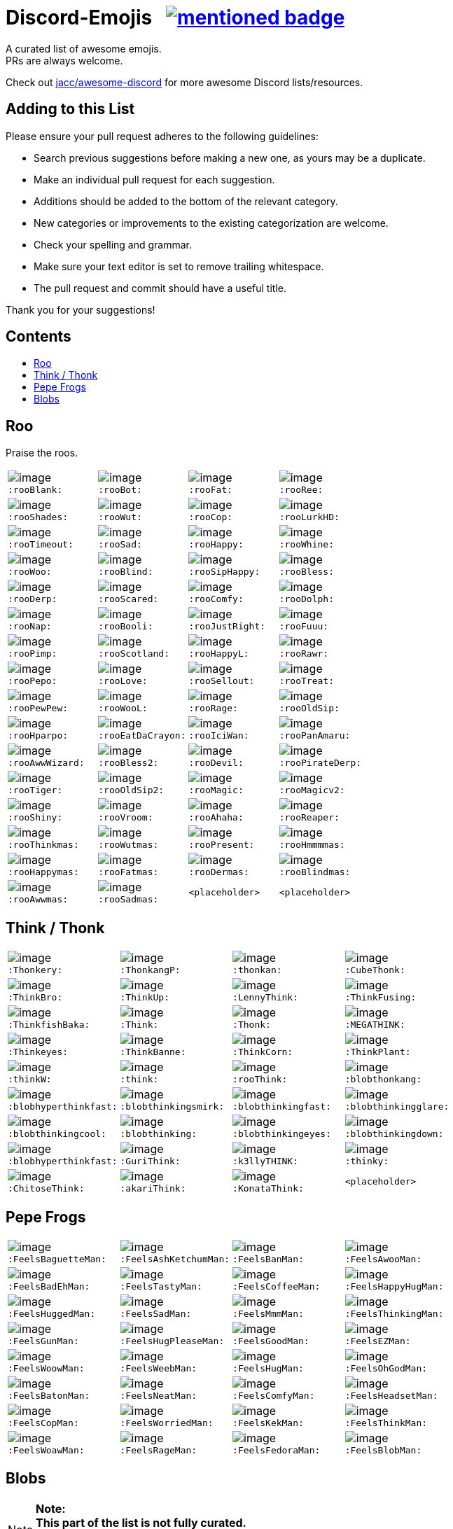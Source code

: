 :toc: macro
:toc-title:

[discrete]
[[discord-emojis]]
# Discord-Emojis {nbsp} image:https://awesome.re/mentioned-badge.svg[link=https://github.com/jacc/awesome-discord]

A curated list of awesome emojis. +
PRs are always welcome.

Check out https://github.com/jacc/awesome-discord[jacc/awesome-discord] for more awesome Discord lists/resources.

[discrete]
[[contributing]]
## Adding to this List

Please ensure your pull request adheres to the following guidelines:

- Search previous suggestions before making a new one, as yours may be a duplicate.
- Make an individual pull request for each suggestion.
- Additions should be added to the bottom of the relevant category.
- New categories or improvements to the existing categorization are welcome.
- Check your spelling and grammar.
- Make sure your text editor is set to remove trailing whitespace.
- The pull request and commit should have a useful title.

Thank you for your suggestions!

[discrete]
[[contents]]
## Contents
toc::[]

[[roo]]
## Roo

Praise the roos.

[halign="center",valign="middle",cols="^,^,^,^"]
|=======================================================================
|image:https://cdn.discordapp.com/emojis/353244916307984386.png[image] + 
`:rooBlank:`
|image:https://cdn.discordapp.com/emojis/353244939473125386.png[image] + 
`:rooBot:`
|image:https://cdn.discordapp.com/emojis/353244959534743555.png[image] + 
`:rooFat:`
|image:https://cdn.discordapp.com/emojis/353245022449172480.png[image] + 
`:rooRee:`
|image:https://cdn.discordapp.com/emojis/353245073150050324.png[image] + 
`:rooShades:`
|image:https://cdn.discordapp.com/emojis/353245119589122048.png[image] + 
`:rooWut:`
|image:https://cdn.discordapp.com/emojis/353245286803439618.png[image] + 
`:rooCop:`
|image:https://cdn.discordapp.com/emojis/353245305535332352.png[image] + 
`:rooLurkHD:`
|image:https://cdn.discordapp.com/emojis/353245343040667650.png[image] + 
`:rooTimeout:`
|image:https://cdn.discordapp.com/emojis/353245423219245056.png[image] + 
`:rooSad:`
|image:https://cdn.discordapp.com/emojis/353245434069909506.png[image] + 
`:rooHappy:`
|image:https://cdn.discordapp.com/emojis/353245452872712195.png[image] + 
`:rooWhine:`
|image:https://cdn.discordapp.com/emojis/353245495319199757.png[image] + 
`:rooWoo:`
|image:https://cdn.discordapp.com/emojis/353245533839818756.png[image] + 
`:rooBlind:`
|image:https://cdn.discordapp.com/emojis/353245585165516800.png[image] + 
`:rooSipHappy:`
|image:https://cdn.discordapp.com/emojis/353245612424298496.png[image] + 
`:rooBless:`
|image:https://cdn.discordapp.com/emojis/353245797024006154.png[image] + 
`:rooDerp:`
|image:https://cdn.discordapp.com/emojis/353245820629417994.png[image] + 
`:rooScared:`
|image:https://cdn.discordapp.com/emojis/353245837373079553.png[image] + 
`:rooComfy:`
|image:https://cdn.discordapp.com/emojis/353245858881470466.png[image] + 
`:rooDolph:`
|image:https://cdn.discordapp.com/emojis/353246379705106454.png[image] + 
`:rooNap:`
|image:https://cdn.discordapp.com/emojis/353246394070335491.png[image] + 
`:rooBooli:`
|image:https://cdn.discordapp.com/emojis/353247038802100225.png[image] + 
`:rooJustRight:`
|image:https://cdn.discordapp.com/emojis/353247047966654464.png[image] + 
`:rooFuuu:`
|image:https://cdn.discordapp.com/emojis/353247084935118859.png[image] + 
`:rooPimp:`
|image:https://cdn.discordapp.com/emojis/353247093290434560.png[image] + 
`:rooScotland:`
|image:https://cdn.discordapp.com/emojis/353248269218086922.png[image] + 
`:rooHappyL:`
|image:https://cdn.discordapp.com/emojis/354539217495261184.png[image] + 
`:rooRawr:`
|image:https://cdn.discordapp.com/emojis/361899970896592907.png[image] + 
`:rooPepo:`
|image:https://cdn.discordapp.com/emojis/361899978282762251.png[image] + 
`:rooLove:`
|image:https://cdn.discordapp.com/emojis/361899984502915082.png[image] + 
`:rooSellout:`
|image:https://cdn.discordapp.com/emojis/361899990907355154.png[image] + 
`:rooTreat:`
|image:https://cdn.discordapp.com/emojis/361900005872762880.png[image] + 
`:rooPewPew:`
|image:https://cdn.discordapp.com/emojis/361902674016206848.png[image] + 
`:rooWooL:`
|image:https://cdn.discordapp.com/emojis/362969304985108480.png[image] + 
`:rooRage:`
|image:https://cdn.discordapp.com/emojis/362969311565971456.png[image] + 
`:rooOldSip:`
|image:https://cdn.discordapp.com/emojis/362969326762065920.png[image] + 
`:rooHparpo:`
|image:https://cdn.discordapp.com/emojis/362969333636268034.png[image] + 
`:rooEatDaCrayon:`
|image:https://cdn.discordapp.com/emojis/362969747769262083.png[image] + 
`:rooIciWan:`
|image:https://cdn.discordapp.com/emojis/363334519371071488.png[image] + 
`:rooPanAmaru:`
|image:https://cdn.discordapp.com/emojis/366553230013890560.png[image] + 
`:rooAwwWizard:`
|image:https://cdn.discordapp.com/emojis/366553239572971531.png[image] + 
`:rooBless2:`
|image:https://cdn.discordapp.com/emojis/366553247466651648.png[image] + 
`:rooDevil:`
|image:https://cdn.discordapp.com/emojis/366553268362674176.png[image] + 
`:rooPirateDerp:`
|image:https://cdn.discordapp.com/emojis/368491849641492480.png[image] + 
`:rooTiger:`
|image:https://cdn.discordapp.com/emojis/368911036759408653.png[image] + 
`:rooOldSip2:`
|image:https://cdn.discordapp.com/emojis/373818877643063297.png[image] + 
`:rooMagic:`
|image:https://cdn.discordapp.com/emojis/373818884756602891.png[image] + 
`:rooMagicv2:`
|image:https://cdn.discordapp.com/emojis/373818902372941846.png[image] + 
`:rooShiny:`
|image:https://cdn.discordapp.com/emojis/373818927060615168.png[image] + 
`:rooVroom:`
|image:https://cdn.discordapp.com/emojis/373818935361011723.png[image] + 
`:rooAhaha:`
|image:https://cdn.discordapp.com/emojis/373819051438374912.png[image] + 
`:rooReaper:`
|image:https://cdn.discordapp.com/emojis/383334053434359810.png[image] +
`:rooThinkmas:`
|image:https://cdn.discordapp.com/emojis/383334062343061508.png[image] +
`:rooWutmas:`
|image:https://cdn.discordapp.com/emojis/383326395725512714.png[image] +
`:rooPresent:`
|image:https://cdn.discordapp.com/emojis/383333998488715275.png[image] +
`:rooHmmmmas:`
|image:https://cdn.discordapp.com/emojis/383333984232275968.png[image] +
`:rooHappymas:`
|image:https://cdn.discordapp.com/emojis/383333977836224513.png[image] +
`:rooFatmas:`
|image:https://cdn.discordapp.com/emojis/383333970114248704.png[image] +
`:rooDermas:`
|image:https://cdn.discordapp.com/emojis/383333962963222550.png[image] +
`:rooBlindmas:`
|image:https://cdn.discordapp.com/emojis/383333952376799232.png[image] +
`:rooAwwmas:`
|image:https://cdn.discordapp.com/emojis/383334454204301312.png[image] +
`:rooSadmas:`
|`<placeholder>`
|`<placeholder>`
|=======================================================================

[[think]]
## Think / Thonk

[halign="center",valign="middle",cols="^,^,^,^"]
|=======================================================================
|image:https://cdn.discordapp.com/emojis/258419248202907650.png[image] + 
`:Thonkery:`
|image:https://cdn.discordapp.com/emojis/273748297309749258.png[image] + 
`:ThonkangP:`
|image:https://cdn.discordapp.com/emojis/299602199363846146.png[image] + 
`:thonkan:`
|image:https://cdn.discordapp.com/emojis/309374522442776577.png[image] + 
`:CubeThonk:`
|image:https://cdn.discordapp.com/emojis/309374525026467842.png[image] + 
`:ThinkBro:`
|image:https://cdn.discordapp.com/emojis/309374526263656449.png[image] + 
`:ThinkUp:`
|image:https://cdn.discordapp.com/emojis/309374527102517258.png[image] + 
`:LennyThink:`
|image:https://cdn.discordapp.com/emojis/309374527484329984.png[image] + 
`:ThinkFusing:`
|image:https://cdn.discordapp.com/emojis/353903871820693506.png[image] + 
`:ThinkfishBaka:`
|image:https://cdn.discordapp.com/emojis/356705655836508161.png[image] + 
`:Think:`
|image:https://cdn.discordapp.com/emojis/356936480221954048.png[image] + 
`:Thonk:`
|image:https://cdn.discordapp.com/emojis/356940908136235008.png[image] + 
`:MEGATHINK:`
|image:https://cdn.discordapp.com/emojis/356940986104152065.png[image] + 
`:Thinkeyes:`
|image:https://cdn.discordapp.com/emojis/359150978101936160.png[image] + 
`:ThinkBanne:`
|image:https://cdn.discordapp.com/emojis/359795335884832778.png[image] + 
`:ThinkCorn:`
|image:https://cdn.discordapp.com/emojis/362502581634859009.png[image] + 
`:ThinkPlant:`
|image:https://cdn.discordapp.com/emojis/368319852060082178.png[image] + 
`:thinkW:`
|image:https://cdn.discordapp.com/emojis/358589289090514954.png[image] + 
`:think:`
|image:https://cdn.discordapp.com/emojis/376427952705110016.png[image] + 
`:rooThink:`
|image:https://cdn.discordapp.com/emojis/317006804808630293.png[image] + 
`:blobthonkang:`
|image:https://cdn.discordapp.com/emojis/317006806310191115.png[image] + 
`:blobhyperthinkfast:`
|image:https://cdn.discordapp.com/emojis/317006497978777621.png[image] + 
`:blobthinkingsmirk:`
|image:https://cdn.discordapp.com/emojis/317006502072287243.png[image] + 
`:blobthinkingfast:`
|image:https://cdn.discordapp.com/emojis/317006960161718273.png[image] + 
`:blobthinkingglare:`
|image:https://cdn.discordapp.com/emojis/317006649061801994.png[image] + 
`:blobthinkingcool:`
|image:https://cdn.discordapp.com/emojis/317006653285203978.png[image] + 
`:blobthinking:`
|image:https://cdn.discordapp.com/emojis/317006654803673109.png[image] + 
`:blobthinkingeyes:`
|image:https://cdn.discordapp.com/emojis/317006658670690305.png[image] + 
`:blobthinkingdown:`
|image:https://cdn.discordapp.com/emojis/357765371790491660.png[image] + 
`:blobhyperthinkfast:`
|image:https://cdn.discordapp.com/emojis/328161917493313546.png[image] + 
`:GuriThink:`
|image:https://cdn.discordapp.com/emojis/341946932639432704.png[image] + 
`:k3llyTHINK:`
|image:https://cdn.discordapp.com/emojis/283560481602535425.png[image] + 
`:thinky:`
|image:https://cdn.discordapp.com/emojis/278973234597199873.png[image] + 
`:ChitoseThink:`
|image:https://cdn.discordapp.com/emojis/356733130914267137.png[image] + 
`:akariThink:`
|image:https://cdn.discordapp.com/emojis/301100095838093322.png[image] + 
`:KonataThink:`
|`<placeholder>`
|=======================================================================


[[pepe-frogs]]
## Pepe Frogs

[halign="center",valign="middle",cols="^,^,^,^"]
|=======================================================================
|image:https://cdn.discordapp.com/emojis/357513102444593152.png[image] + 
`:FeelsBaguetteMan:`
|image:https://cdn.discordapp.com/emojis/357513102570553354.png[image] + 
`:FeelsAshKetchumMan:`
|image:https://cdn.discordapp.com/emojis/357513105665818627.png[image] + 
`:FeelsBanMan:`
|image:https://cdn.discordapp.com/emojis/357513110183084045.png[image] + 
`:FeelsAwooMan:`
|image:https://cdn.discordapp.com/emojis/357513110531211265.png[image] + 
`:FeelsBadEhMan:`
|image:https://cdn.discordapp.com/emojis/357513130089250820.png[image] + 
`:FeelsTastyMan:`
|image:https://cdn.discordapp.com/emojis/357513130852483074.png[image] + 
`:FeelsCoffeeMan:`
|image:https://cdn.discordapp.com/emojis/357513133264207882.png[image] + 
`:FeelsHappyHugMan:`
|image:https://cdn.discordapp.com/emojis/357513133339705345.png[image] + 
`:FeelsHuggedMan:`
|image:https://cdn.discordapp.com/emojis/357513135722332161.png[image] + 
`:FeelsSadMan:`
|image:https://cdn.discordapp.com/emojis/357513135831253002.png[image] + 
`:FeelsMmmMan:`
|image:https://cdn.discordapp.com/emojis/357513136074522624.png[image] + 
`:FeelsThinkingMan:`
|image:https://cdn.discordapp.com/emojis/357513136208740353.png[image] + 
`:FeelsGunMan:`
|image:https://cdn.discordapp.com/emojis/357513136460398596.png[image] + 
`:FeelsHugPleaseMan:`
|image:https://cdn.discordapp.com/emojis/357513136460529665.png[image] + 
`:FeelsGoodMan:`
|image:https://cdn.discordapp.com/emojis/357513136527376384.png[image] + 
`:FeelsEZMan:`
|image:https://cdn.discordapp.com/emojis/357513136925966336.png[image] + 
`:FeelsWoowMan:`
|image:https://cdn.discordapp.com/emojis/357513137164910595.png[image] + 
`:FeelsWeebMan:`
|image:https://cdn.discordapp.com/emojis/357513137270030336.png[image] + 
`:FeelsHugMan:`
|image:https://cdn.discordapp.com/emojis/357513138079268875.png[image] + 
`:FeelsOhGodMan:`
|image:https://cdn.discordapp.com/emojis/357513139270713347.png[image] + 
`:FeelsBatonMan:`
|image:https://cdn.discordapp.com/emojis/357513139320913932.png[image] + 
`:FeelsNeatMan:`
|image:https://cdn.discordapp.com/emojis/357513139367051265.png[image] + 
`:FeelsComfyMan:`
|image:https://cdn.discordapp.com/emojis/357513139484360705.png[image] + 
`:FeelsHeadsetMan:`
|image:https://cdn.discordapp.com/emojis/357513139560120330.png[image] + 
`:FeelsCopMan:`
|image:https://cdn.discordapp.com/emojis/357513139610320896.png[image] + 
`:FeelsWorriedMan:`
|image:https://cdn.discordapp.com/emojis/357513139627229185.png[image] + 
`:FeelsKekMan:`
|image:https://cdn.discordapp.com/emojis/357513139698532352.png[image] + 
`:FeelsThinkMan:`
|image:https://cdn.discordapp.com/emojis/357513139786481665.png[image] + 
`:FeelsWoawMan:`
|image:https://cdn.discordapp.com/emojis/357513139979550745.png[image] + 
`:FeelsRageMan:`
|image:https://cdn.discordapp.com/emojis/357513140629536768.png[image] + 
`:FeelsFedoraMan:`
|image:https://cdn.discordapp.com/emojis/357518422763896834.png[image] + 
`:FeelsBlobMan:`
|=======================================================================

[[blobs]]
## Blobs

[NOTE]
**Note:** +
**This part of the list is not fully curated.** +
It's an automated export of various blob servers. +
The table might contain duplicates or unrelated emojis.

[halign="center",valign="middle",cols="^,^,^,^"]
|=======================================================================
|image:https://cdn.discordapp.com/emojis/335226080426328065.png[image] + 
`:blobgroot:`
|image:https://cdn.discordapp.com/emojis/335226210315665409.png[image] + 
`:mangoblob:`
|image:https://cdn.discordapp.com/emojis/335226249515368458.png[image] + 
`:drublob:`
|image:https://cdn.discordapp.com/emojis/335226331241512961.png[image] + 
`:titusblob:`
|image:https://cdn.discordapp.com/emojis/350368081530322954.png[image] + 
`:poliblob:`
|image:https://cdn.discordapp.com/emojis/353149848884609025.png[image] + 
`:linkblob:`
|image:https://cdn.discordapp.com/emojis/353911718088278016.png[image] + 
`:totoblob:`
|image:https://cdn.discordapp.com/emojis/363774965046312960.png[image] + 
`:ratchetblob:`
|image:https://cdn.discordapp.com/emojis/363781565861462026.png[image] + 
`:arcablob:`
|image:https://cdn.discordapp.com/emojis/364746960474865664.png[image] + 
`:catbugblob:`
|image:https://cdn.discordapp.com/emojis/366605308979838988.png[image] + 
`:cupblob:`
|image:https://cdn.discordapp.com/emojis/366605311022202881.png[image] + 
`:mugblob:`
|image:https://cdn.discordapp.com/emojis/376757754335068160.png[image] + 
`:jackoblob:`
|image:https://cdn.discordapp.com/emojis/376757795166355468.png[image] + 
`:batleft:`
|image:https://cdn.discordapp.com/emojis/376757797154455553.png[image] + 
`:batblob:`
|image:https://cdn.discordapp.com/emojis/376757797871943681.png[image] + 
`:batright:`
|image:https://cdn.discordapp.com/emojis/306548605622157312.png[image] + 
`:blobbit:`
|image:https://cdn.discordapp.com/emojis/306548623120924672.png[image] + 
`:blobpenguin:`
|image:https://cdn.discordapp.com/emojis/306548827337523201.png[image] + 
`:shuublob:`
|image:https://cdn.discordapp.com/emojis/306548865174077451.png[image] + 
`:blobliz:`
|image:https://cdn.discordapp.com/emojis/306566673161519115.png[image] + 
`:jessblob:`
|image:https://cdn.discordapp.com/emojis/306614926405795840.png[image] + 
`:falcoblob:`
|image:https://cdn.discordapp.com/emojis/307957561494077440.png[image] + 
`:blobcil:`
|image:https://cdn.discordapp.com/emojis/312043908244701184.png[image] + 
`:thrallblob:`
|image:https://cdn.discordapp.com/emojis/318083381621424128.png[image] + 
`:dannyblob:`
|image:https://cdn.discordapp.com/emojis/320028541787963392.png[image] + 
`:jayblob:`
|image:https://cdn.discordapp.com/emojis/325610779783069696.png[image] + 
`:blobpaca:`
|image:https://cdn.discordapp.com/emojis/326447700734378000.png[image] + 
`:blobfruit:`
|image:https://cdn.discordapp.com/emojis/326463419840724993.png[image] + 
`:blobjiji:`
|image:https://cdn.discordapp.com/emojis/330111142770769921.png[image] + 
`:winnieblob:`
|image:https://cdn.discordapp.com/emojis/335222568237793280.png[image] + 
`:loonblob:`
|image:https://cdn.discordapp.com/emojis/335864679249346561.png[image] + 
`:mochi:`
|image:https://cdn.discordapp.com/emojis/335864726703570944.png[image] + 
`:glassbroc:`
|image:https://cdn.discordapp.com/emojis/353149646056456203.png[image] + 
`:targetblob:`
|image:https://cdn.discordapp.com/emojis/353881812399030282.png[image] + 
`:bobablob:`
|image:https://cdn.discordapp.com/emojis/365249545640345612.png[image] + 
`:moogleblob:`
|image:https://cdn.discordapp.com/emojis/376765506100789259.png[image] + 
`:snowflakeblob:`
|image:https://cdn.discordapp.com/emojis/376765556017332226.png[image] + 
`:polarblob:`
|image:https://cdn.discordapp.com/emojis/376765556835221514.png[image] + 
`:polarblobangry:`
|image:https://cdn.discordapp.com/emojis/376765600199999490.png[image] + 
`:snowmanblob:`
|image:https://cdn.discordapp.com/emojis/376765600766361600.png[image] + 
`:pengoblob:`
|image:https://cdn.discordapp.com/emojis/357766488909676545.png[image] + 
`:googlemuscleL:`
|image:https://cdn.discordapp.com/emojis/357766488993562627.png[image] + 
`:googlepenguin:`
|image:https://cdn.discordapp.com/emojis/357766489027117057.png[image] + 
`:googlecatheart:`
|image:https://cdn.discordapp.com/emojis/357766489073254412.png[image] + 
`:googlemuscleR:`
|image:https://cdn.discordapp.com/emojis/357766489094357003.png[image] + 
`:googlefire:`
|image:https://cdn.discordapp.com/emojis/357766489127911425.png[image] + 
`:googlewhale:`
|image:https://cdn.discordapp.com/emojis/357766489153077249.png[image] + 
`:pusheenblob:`
|image:https://cdn.discordapp.com/emojis/357766489278775306.png[image] + 
`:googlecake:`
|image:https://cdn.discordapp.com/emojis/357766489291620353.png[image] + 
`:nellyblob:`
|image:https://cdn.discordapp.com/emojis/357766489333563392.png[image] + 
`:kirbyblob:`
|image:https://cdn.discordapp.com/emojis/357766489346015232.png[image] + 
`:googleghost:`
|image:https://cdn.discordapp.com/emojis/357766489346015243.png[image] + 
`:blobpatrol:`
|image:https://cdn.discordapp.com/emojis/357766489383763968.png[image] + 
`:googlerabbit:`
|image:https://cdn.discordapp.com/emojis/357766489392152576.png[image] + 
`:googleturtle:`
|image:https://cdn.discordapp.com/emojis/357766489400410112.png[image] + 
`:wumpusblob:`
|image:https://cdn.discordapp.com/emojis/357766489433964544.png[image] + 
`:googlesnake:`
|image:https://cdn.discordapp.com/emojis/357766489501335552.png[image] + 
`:blobninja:`
|image:https://cdn.discordapp.com/emojis/357766489518112769.png[image] + 
`:googlesheep:`
|image:https://cdn.discordapp.com/emojis/357766489564119050.png[image] + 
`:googleredheart:`
|image:https://cdn.discordapp.com/emojis/357766489639747585.png[image] + 
`:blobross:`
|image:https://cdn.discordapp.com/emojis/357766489656393728.png[image] + 
`:bloboro:`
|image:https://cdn.discordapp.com/emojis/357766489756925952.png[image] + 
`:googlebee:`
|image:https://cdn.discordapp.com/emojis/357766489920634880.png[image] + 
`:nikoblob:`
|image:https://cdn.discordapp.com/emojis/357766489950126080.png[image] + 
`:googleblueheart:`
|image:https://cdn.discordapp.com/emojis/343465433833275403.png[image] + 
`:GreenTick:`
|image:https://cdn.discordapp.com/emojis/343465434055704576.png[image] + 
`:RedTick:`
|image:https://cdn.discordapp.com/emojis/357765371325054977.png[image] + 
`:blobpats:`
|image:https://cdn.discordapp.com/emojis/357765371404484609.png[image] + 
`:blobcheer:`
|image:https://cdn.discordapp.com/emojis/357765371563868171.png[image] + 
`:blobnomcookie:`
|image:https://cdn.discordapp.com/emojis/357765371568324620.png[image] + 
`:blobkissheart:`
|image:https://cdn.discordapp.com/emojis/357765371593490432.png[image] + 
`:blobblush:`
|image:https://cdn.discordapp.com/emojis/357765371639365634.png[image] + 
`:blobfacepalm:`
|image:https://cdn.discordapp.com/emojis/357765371723513858.png[image] + 
`:blobowo:`
|image:https://cdn.discordapp.com/emojis/357765371727708161.png[image] + 
`:blobwaitwhat:`
|image:https://cdn.discordapp.com/emojis/357765371731902465.png[image] + 
`:FeelsBlobMan:`
|image:https://cdn.discordapp.com/emojis/357765371748679681.png[image] + 
`:blobsweats:`
|image:https://cdn.discordapp.com/emojis/357765371769651201.png[image] + 
`:blobhammer:`
|image:https://cdn.discordapp.com/emojis/357765371773714433.png[image] + 
`:blobwoah:`
|image:https://cdn.discordapp.com/emojis/357765371777908736.png[image] + 
`:blobmelt:`
|image:https://cdn.discordapp.com/emojis/357765371781971969.png[image] + 
`:blobnom:`
|image:https://cdn.discordapp.com/emojis/357765371790491660.png[image] + 
`:blobhyperthinkfast:`
|image:https://cdn.discordapp.com/emojis/357765371790491668.png[image] + 
`:notlikeblob:`
|image:https://cdn.discordapp.com/emojis/357765371790491669.png[image] + 
`:blobthinkingeyes:`
|image:https://cdn.discordapp.com/emojis/357765371807399939.png[image] + 
`:thinkingwithblobs:`
|image:https://cdn.discordapp.com/emojis/357765371832303618.png[image] + 
`:blobsob:`
|image:https://cdn.discordapp.com/emojis/357765371857469440.png[image] + 
`:rainblob:`
|image:https://cdn.discordapp.com/emojis/357765371857469451.png[image] + 
`:blobwave:`
|image:https://cdn.discordapp.com/emojis/357765371861663744.png[image] + 
`:blobpolice:`
|image:https://cdn.discordapp.com/emojis/357765371895349251.png[image] + 
`:bloblul:`
|image:https://cdn.discordapp.com/emojis/357765371945680896.png[image] + 
`:blobnervous:`
|image:https://cdn.discordapp.com/emojis/357765371945811978.png[image] + 
`:blobuwu:`
|image:https://cdn.discordapp.com/emojis/357765371962589185.png[image] + 
`:blobthinkingfast:`
|image:https://cdn.discordapp.com/emojis/357765371970715648.png[image] + 
`:blobglare:`
|image:https://cdn.discordapp.com/emojis/357765371970977792.png[image] + 
`:blobderpy:`
|image:https://cdn.discordapp.com/emojis/357765371987623936.png[image] + 
`:blobhyperthink:`
|image:https://cdn.discordapp.com/emojis/357765372050538496.png[image] + 
`:blobpopcorn:`
|image:https://cdn.discordapp.com/emojis/357765372109389824.png[image] + 
`:blobthinkingglare:`
|image:https://cdn.discordapp.com/emojis/357765372138749952.png[image] + 
`:blobthinking:`
|image:https://cdn.discordapp.com/emojis/357765372172042241.png[image] + 
`:blobthonkang:`
|image:https://cdn.discordapp.com/emojis/357765372281225226.png[image] + 
`:blobshrug:`
|image:https://cdn.discordapp.com/emojis/357765372742467594.png[image] + 
`:blobthinkingdown:`
|image:https://cdn.discordapp.com/emojis/357765372742598656.png[image] + 
`:blob0w0:`
|image:https://cdn.discordapp.com/emojis/357765372813901824.png[image] + 
`:blobokhand:`
|image:https://cdn.discordapp.com/emojis/357767364118315008.png[image] + 
`:bolb:`
|image:https://cdn.discordapp.com/emojis/357766406088949761.png[image] + 
`:blobconfounded:`
|image:https://cdn.discordapp.com/emojis/357766406131023873.png[image] + 
`:blobdetective:`
|image:https://cdn.discordapp.com/emojis/357766406139281409.png[image] + 
`:blobbandage:`
|image:https://cdn.discordapp.com/emojis/357766406265241601.png[image] + 
`:blobexpressionless:`
|image:https://cdn.discordapp.com/emojis/357766406273761281.png[image] + 
`:blobdancer:`
|image:https://cdn.discordapp.com/emojis/357766406332481558.png[image] + 
`:blobsneezing:`
|image:https://cdn.discordapp.com/emojis/357766406390939650.png[image] + 
`:blobzippermouth:`
|image:https://cdn.discordapp.com/emojis/357766406391201793.png[image] + 
`:blobdead:`
|image:https://cdn.discordapp.com/emojis/357766406433013763.png[image] + 
`:blobhero:`
|image:https://cdn.discordapp.com/emojis/357766406433013771.png[image] + 
`:blobawkward:`
|image:https://cdn.discordapp.com/emojis/357766406462373897.png[image] + 
`:blobdevil:`
|image:https://cdn.discordapp.com/emojis/357766406495928323.png[image] + 
`:blobkissblush:`
|image:https://cdn.discordapp.com/emojis/357766406508511233.png[image] + 
`:blobnomouth:`
|image:https://cdn.discordapp.com/emojis/357766406525419520.png[image] + 
`:blobkiss:`
|image:https://cdn.discordapp.com/emojis/357766406529482753.png[image] + 
`:blobthumbsdown:`
|image:https://cdn.discordapp.com/emojis/357766406538002432.png[image] + 
`:blobfistbumpL:`
|image:https://cdn.discordapp.com/emojis/357766406554648579.png[image] + 
`:blobpoliceangry:`
|image:https://cdn.discordapp.com/emojis/357766406563168266.png[image] + 
`:blobmoustache:`
|image:https://cdn.discordapp.com/emojis/357766406567100416.png[image] + 
`:blobdrool:`
|image:https://cdn.discordapp.com/emojis/357766406567231488.png[image] + 
`:blobonfire:`
|image:https://cdn.discordapp.com/emojis/357766406592266240.png[image] + 
`:blobpin:`
|image:https://cdn.discordapp.com/emojis/357766406600785921.png[image] + 
`:blobunsure:`
|image:https://cdn.discordapp.com/emojis/357766406613237760.png[image] + 
`:blobeyes:`
|image:https://cdn.discordapp.com/emojis/357766406613368832.png[image] + 
`:blobsleepless:`
|image:https://cdn.discordapp.com/emojis/357766406655311873.png[image] + 
`:blobcouncil:`
|image:https://cdn.discordapp.com/emojis/357766406676414464.png[image] + 
`:blobsurprised:`
|image:https://cdn.discordapp.com/emojis/357766406676414465.png[image] + 
`:blobparty:`
|image:https://cdn.discordapp.com/emojis/357766406684803072.png[image] + 
`:blobwizard:`
|image:https://cdn.discordapp.com/emojis/357766406693191680.png[image] + 
`:blobflushed:`
|image:https://cdn.discordapp.com/emojis/357766406781140992.png[image] + 
`:photoblob:`
|image:https://cdn.discordapp.com/emojis/357766406785204224.png[image] + 
`:blobcowboy:`
|image:https://cdn.discordapp.com/emojis/357766406785204225.png[image] + 
`:blobteefs:`
|image:https://cdn.discordapp.com/emojis/357766406789398539.png[image] + 
`:blobidea:`
|image:https://cdn.discordapp.com/emojis/357766406818758656.png[image] + 
`:blobshh:`
|image:https://cdn.discordapp.com/emojis/357766406844055552.png[image] + 
`:blobhighfive:`
|image:https://cdn.discordapp.com/emojis/357766406873546753.png[image] + 
`:blobwhistle:`
|image:https://cdn.discordapp.com/emojis/357766406978273281.png[image] + 
`:blobthinkingsmirk:`
|image:https://cdn.discordapp.com/emojis/357766407120879616.png[image] + 
`:blobthump:`
|image:https://cdn.discordapp.com/emojis/357766407120879617.png[image] + 
`:blobnerd:`
|image:https://cdn.discordapp.com/emojis/357766407272005632.png[image] + 
`:gentleblob:`
|image:https://cdn.discordapp.com/emojis/357765830664126465.png[image] + 
`:blobastonished:`
|image:https://cdn.discordapp.com/emojis/357765830685097985.png[image] + 
`:blobcouple:`
|image:https://cdn.discordapp.com/emojis/357765830743687169.png[image] + 
`:blobhearteyes:`
|image:https://cdn.discordapp.com/emojis/357765830781435906.png[image] + 
`:blobunamused:`
|image:https://cdn.discordapp.com/emojis/357765830890618882.png[image] + 
`:blobneutral:`
|image:https://cdn.discordapp.com/emojis/357765830890749953.png[image] + 
`:blobugh:`
|image:https://cdn.discordapp.com/emojis/357765830898876417.png[image] + 
`:blobfrowningbig:`
|image:https://cdn.discordapp.com/emojis/357765830919847940.png[image] + 
`:blobtriumph:`
|image:https://cdn.discordapp.com/emojis/357765830953664513.png[image] + 
`:blobsmileopenmouth2:`
|image:https://cdn.discordapp.com/emojis/357765830962053121.png[image] + 
`:blobfearful:`
|image:https://cdn.discordapp.com/emojis/357765830991282178.png[image] + 
`:blobtongue:`
|image:https://cdn.discordapp.com/emojis/357765831012122626.png[image] + 
`:blobopenmouth:`
|image:https://cdn.discordapp.com/emojis/357765831016579072.png[image] + 
`:blobcool:`
|image:https://cdn.discordapp.com/emojis/357765831020642305.png[image] + 
`:blobnogood:`
|image:https://cdn.discordapp.com/emojis/357765831041613825.png[image] + 
`:blobsmirk:`
|image:https://cdn.discordapp.com/emojis/357765831058259979.png[image] + 
`:blobok:`
|image:https://cdn.discordapp.com/emojis/357765831071105024.png[image] + 
`:blobbowing:`
|image:https://cdn.discordapp.com/emojis/357765831071105025.png[image] + 
`:blobpray:`
|image:https://cdn.discordapp.com/emojis/357765831075037188.png[image] + 
`:blobsmilesweat2:`
|image:https://cdn.discordapp.com/emojis/357765831075168257.png[image] + 
`:blobsleeping:`
|image:https://cdn.discordapp.com/emojis/357765831083556864.png[image] + 
`:blobfrown:`
|image:https://cdn.discordapp.com/emojis/357765831112917012.png[image] + 
`:blobpensive:`
|image:https://cdn.discordapp.com/emojis/357765831112917016.png[image] + 
`:blobsmilehappyeyes:`
|image:https://cdn.discordapp.com/emojis/357765831121305601.png[image] + 
`:blobsunglasses:`
|image:https://cdn.discordapp.com/emojis/357765831154860032.png[image] + 
`:blobsmileopenmouth:`
|image:https://cdn.discordapp.com/emojis/357765831167311883.png[image] + 
`:blobtonguewink:`
|image:https://cdn.discordapp.com/emojis/357765831175831552.png[image] + 
`:blobupsidedown:`
|image:https://cdn.discordapp.com/emojis/357765831180025856.png[image] + 
`:blobtired:`
|image:https://cdn.discordapp.com/emojis/357765831180156928.png[image] + 
`:blobwink:`
|image:https://cdn.discordapp.com/emojis/357765831184089088.png[image] + 
`:blobgrin:`
|image:https://cdn.discordapp.com/emojis/357765831200997379.png[image] + 
`:blobcheeky:`
|image:https://cdn.discordapp.com/emojis/357765831209385984.png[image] + 
`:blobxd:`
|image:https://cdn.discordapp.com/emojis/357765831213580300.png[image] + 
`:blobjoy:`
|image:https://cdn.discordapp.com/emojis/357765831217905664.png[image] + 
`:blobsmilesweat:`
|image:https://cdn.discordapp.com/emojis/357765831243071488.png[image] + 
`:blobcry:`
|image:https://cdn.discordapp.com/emojis/357765831251460097.png[image] + 
`:blobrofl:`
|image:https://cdn.discordapp.com/emojis/357765831264043019.png[image] + 
`:blobupset:`
|image:https://cdn.discordapp.com/emojis/357765831301660672.png[image] + 
`:blobsmilehappy:`
|image:https://cdn.discordapp.com/emojis/357765831414906890.png[image] + 
`:blobdizzy:`
|image:https://cdn.discordapp.com/emojis/357765831775617025.png[image] + 
`:blobconfused:`
|`<placeholder>`
|`<placeholder>`
|`<placeholder>`
|=======================================================================
